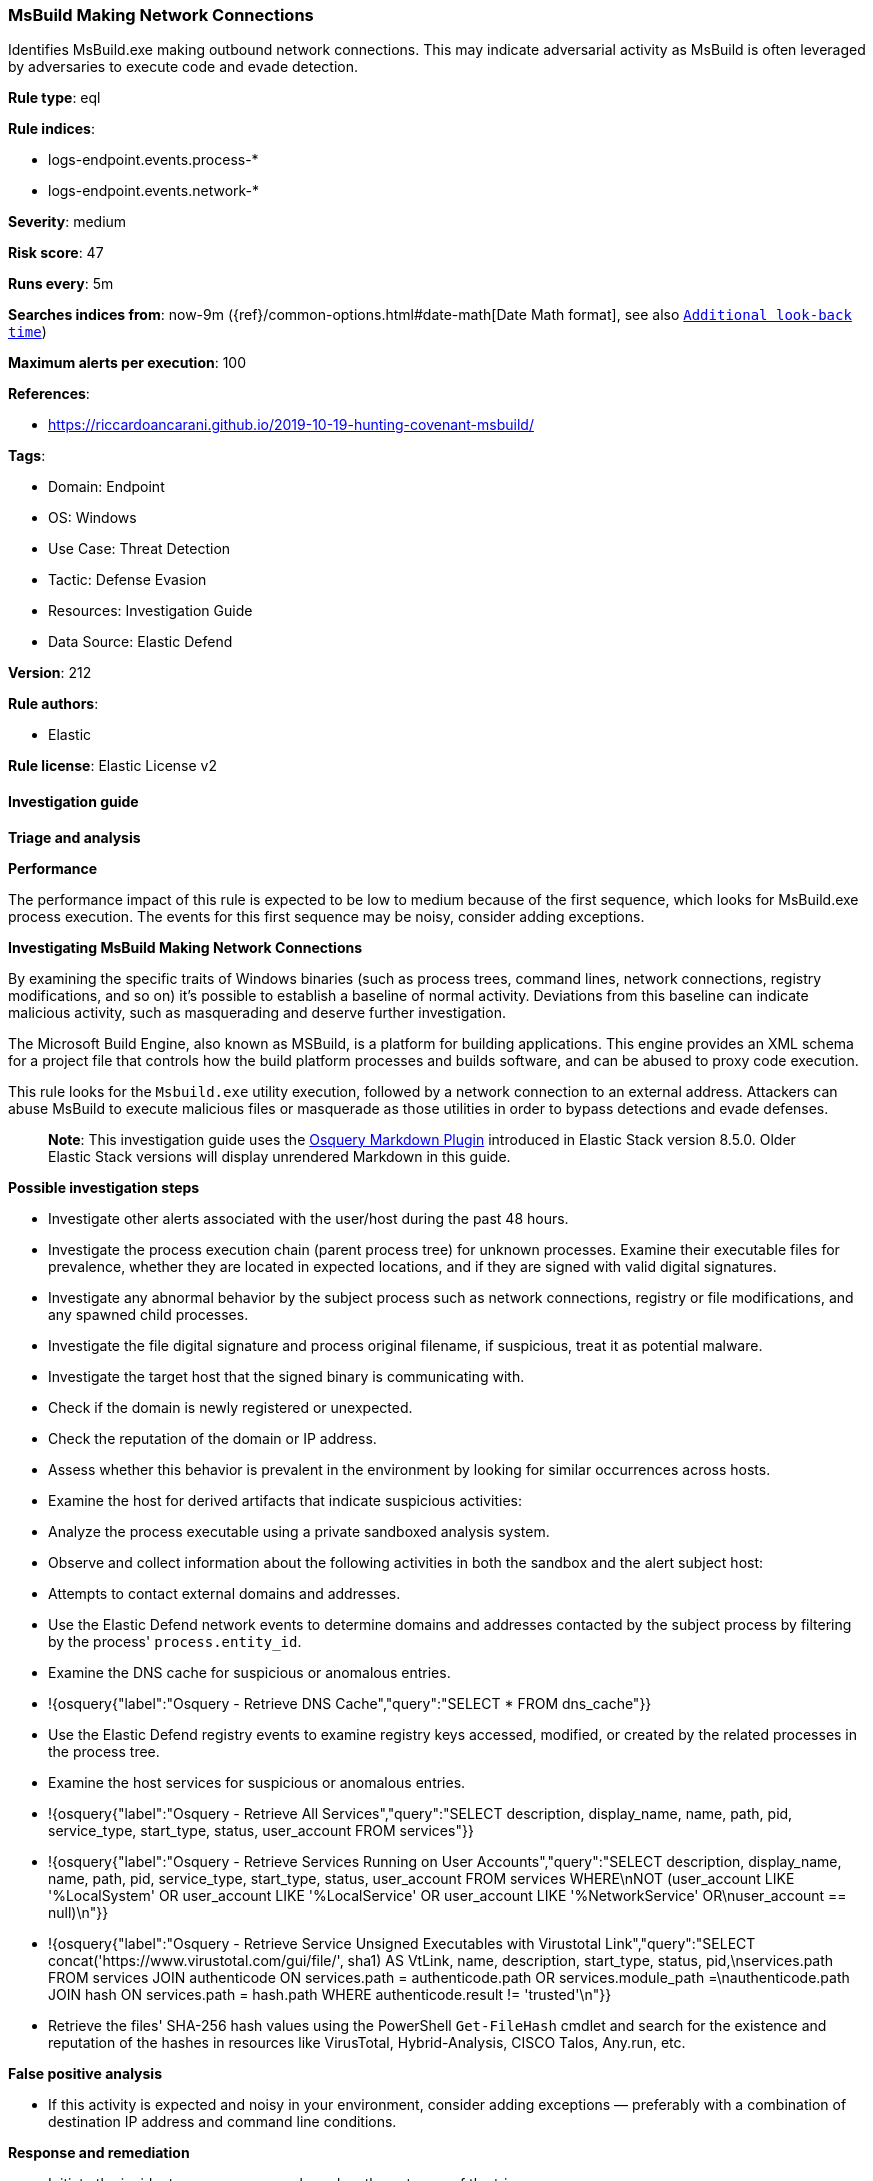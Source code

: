 [[prebuilt-rule-8-17-7-msbuild-making-network-connections]]
=== MsBuild Making Network Connections

Identifies MsBuild.exe making outbound network connections. This may indicate adversarial activity as MsBuild is often leveraged by adversaries to execute code and evade detection.

*Rule type*: eql

*Rule indices*: 

* logs-endpoint.events.process-*
* logs-endpoint.events.network-*

*Severity*: medium

*Risk score*: 47

*Runs every*: 5m

*Searches indices from*: now-9m ({ref}/common-options.html#date-math[Date Math format], see also <<rule-schedule, `Additional look-back time`>>)

*Maximum alerts per execution*: 100

*References*: 

* https://riccardoancarani.github.io/2019-10-19-hunting-covenant-msbuild/

*Tags*: 

* Domain: Endpoint
* OS: Windows
* Use Case: Threat Detection
* Tactic: Defense Evasion
* Resources: Investigation Guide
* Data Source: Elastic Defend

*Version*: 212

*Rule authors*: 

* Elastic

*Rule license*: Elastic License v2


==== Investigation guide



*Triage and analysis*



*Performance*


The performance impact of this rule is expected to be low to medium because of the first sequence, which looks for MsBuild.exe process execution. The events for this first sequence may be noisy, consider adding exceptions.


*Investigating MsBuild Making Network Connections*


By examining the specific traits of Windows binaries (such as process trees, command lines, network connections, registry modifications, and so on) it's possible to establish a baseline of normal activity. Deviations from this baseline can indicate malicious activity, such as masquerading and deserve further investigation.

The Microsoft Build Engine, also known as MSBuild, is a platform for building applications. This engine provides an XML schema for a project file that controls how the build platform processes and builds software, and can be abused to proxy code execution.

This rule looks for the `Msbuild.exe` utility execution, followed by a network connection to an external address. Attackers can abuse MsBuild to execute malicious files or masquerade as those utilities in order to bypass detections and evade defenses.

> **Note**:
> This investigation guide uses the https://www.elastic.co/guide/en/security/current/invest-guide-run-osquery.html[Osquery Markdown Plugin] introduced in Elastic Stack version 8.5.0. Older Elastic Stack versions will display unrendered Markdown in this guide.


*Possible investigation steps*


- Investigate other alerts associated with the user/host during the past 48 hours.
- Investigate the process execution chain (parent process tree) for unknown processes. Examine their executable files for prevalence, whether they are located in expected locations, and if they are signed with valid digital signatures.
  - Investigate any abnormal behavior by the subject process such as network connections, registry or file modifications, and any spawned child processes.
  - Investigate the file digital signature and process original filename, if suspicious, treat it as potential malware.
- Investigate the target host that the signed binary is communicating with.
  - Check if the domain is newly registered or unexpected.
  - Check the reputation of the domain or IP address.
- Assess whether this behavior is prevalent in the environment by looking for similar occurrences across hosts.
- Examine the host for derived artifacts that indicate suspicious activities:
  - Analyze the process executable using a private sandboxed analysis system.
  - Observe and collect information about the following activities in both the sandbox and the alert subject host:
    - Attempts to contact external domains and addresses.
      - Use the Elastic Defend network events to determine domains and addresses contacted by the subject process by filtering by the process' `process.entity_id`.
      - Examine the DNS cache for suspicious or anomalous entries.
        - !{osquery{"label":"Osquery - Retrieve DNS Cache","query":"SELECT * FROM dns_cache"}}
    - Use the Elastic Defend registry events to examine registry keys accessed, modified, or created by the related processes in the process tree.
    - Examine the host services for suspicious or anomalous entries.
      - !{osquery{"label":"Osquery - Retrieve All Services","query":"SELECT description, display_name, name, path, pid, service_type, start_type, status, user_account FROM services"}}
      - !{osquery{"label":"Osquery - Retrieve Services Running on User Accounts","query":"SELECT description, display_name, name, path, pid, service_type, start_type, status, user_account FROM services WHERE\nNOT (user_account LIKE '%LocalSystem' OR user_account LIKE '%LocalService' OR user_account LIKE '%NetworkService' OR\nuser_account == null)\n"}}
      - !{osquery{"label":"Osquery - Retrieve Service Unsigned Executables with Virustotal Link","query":"SELECT concat('https://www.virustotal.com/gui/file/', sha1) AS VtLink, name, description, start_type, status, pid,\nservices.path FROM services JOIN authenticode ON services.path = authenticode.path OR services.module_path =\nauthenticode.path JOIN hash ON services.path = hash.path WHERE authenticode.result != 'trusted'\n"}}
  - Retrieve the files' SHA-256 hash values using the PowerShell `Get-FileHash` cmdlet and search for the existence and reputation of the hashes in resources like VirusTotal, Hybrid-Analysis, CISCO Talos, Any.run, etc.


*False positive analysis*


- If this activity is expected and noisy in your environment, consider adding exceptions — preferably with a combination of destination IP address and command line conditions.


*Response and remediation*


- Initiate the incident response process based on the outcome of the triage.
- Isolate the involved host to prevent further post-compromise behavior.
- If the triage identified malware, search the environment for additional compromised hosts.
  - Implement temporary network rules, procedures, and segmentation to contain the malware.
  - Stop suspicious processes.
  - Immediately block the identified indicators of compromise (IoCs).
  - Inspect the affected systems for additional malware backdoors like reverse shells, reverse proxies, or droppers that attackers could use to reinfect the system.
- Remove and block malicious artifacts identified during triage.
- Run a full antimalware scan. This may reveal additional artifacts left in the system, persistence mechanisms, and malware components.
- Determine the initial vector abused by the attacker and take action to prevent reinfection through the same vector.
- Using the incident response data, update logging and audit policies to improve the mean time to detect (MTTD) and the mean time to respond (MTTR).


==== Rule query


[source, js]
----------------------------------
sequence by process.entity_id with maxspan=30s

  /* Look for MSBuild.exe process execution */
  /* The events for this first sequence may be noisy, consider adding exceptions */
  [process where host.os.type == "windows" and event.type == "start" and
    (
      process.pe.original_file_name: "MSBuild.exe" or
      process.name: "MSBuild.exe"
    ) and
    not user.id == "S-1-5-18"]

  /* Followed by a network connection to an external address */
  /* Exclude domains that are known to be benign */
  [network where host.os.type == "windows" and
    event.action: ("connection_attempted", "lookup_requested") and
    (
      process.pe.original_file_name: "MSBuild.exe" or
      process.name: "MSBuild.exe"
    ) and
    not user.id == "S-1-5-18" and
    not cidrmatch(destination.ip, "127.0.0.1", "::1") and
    not dns.question.name : (
      "localhost",
      "dc.services.visualstudio.com",
      "vortex.data.microsoft.com",
      "api.nuget.org")]

----------------------------------

*Framework*: MITRE ATT&CK^TM^

* Tactic:
** Name: Defense Evasion
** ID: TA0005
** Reference URL: https://attack.mitre.org/tactics/TA0005/
* Technique:
** Name: Trusted Developer Utilities Proxy Execution
** ID: T1127
** Reference URL: https://attack.mitre.org/techniques/T1127/
* Sub-technique:
** Name: MSBuild
** ID: T1127.001
** Reference URL: https://attack.mitre.org/techniques/T1127/001/
